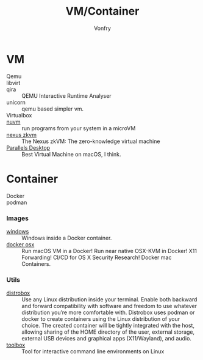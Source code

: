 #+TITLE: VM/Container
#+AUTHOR: Vonfry

* VM
  - Qemu ::
  - libvirt ::
  - qira :: QEMU Interactive Runtime Analyser
  - unicorn :: qemu based simpler vm.
  - Virtualbox ::
  - [[https://github.com/AsahiLinux/muvm][nuvm]] :: run programs from your system in a microVM
  - [[https://github.com/nexus-xyz/nexus-zkvm][nexus zkvm]] :: The Nexus zkVM: The zero-knowledge virtual machine
  - [[http://www.parallels.com][Parallels Desktop]] :: Best Virtual Machine on macOS, I think.

* Container
   - Docker ::
   - podman ::
*** Images
    - [[https://github.com/dockur/windows][windows]] ::  Windows inside a Docker container.
    - [[https://github.com/sickcodes/Docker-OSX][docker osx]] ::  Run macOS VM in a Docker! Run near native OSX-KVM in
      Docker! X11 Forwarding! CI/CD for OS X Security Research! Docker mac
      Containers.
*** Utils
  - [[https://github.com/89luca89/distrobox][distrobox]] :: Use any Linux distribution inside your terminal. Enable both
    backward and forward compatibility with software and freedom to use
    whatever distribution you’re more comfortable with. Distrobox uses podman
    or docker to create containers using the Linux distribution of your
    choice. The created container will be tightly integrated with the host,
    allowing sharing of the HOME directory of the user, external storage,
    external USB devices and graphical apps (X11/Wayland), and audio.
  - [[https://github.com/containers/toolbox][toolbox]] ::  Tool for interactive command line environments on Linux
